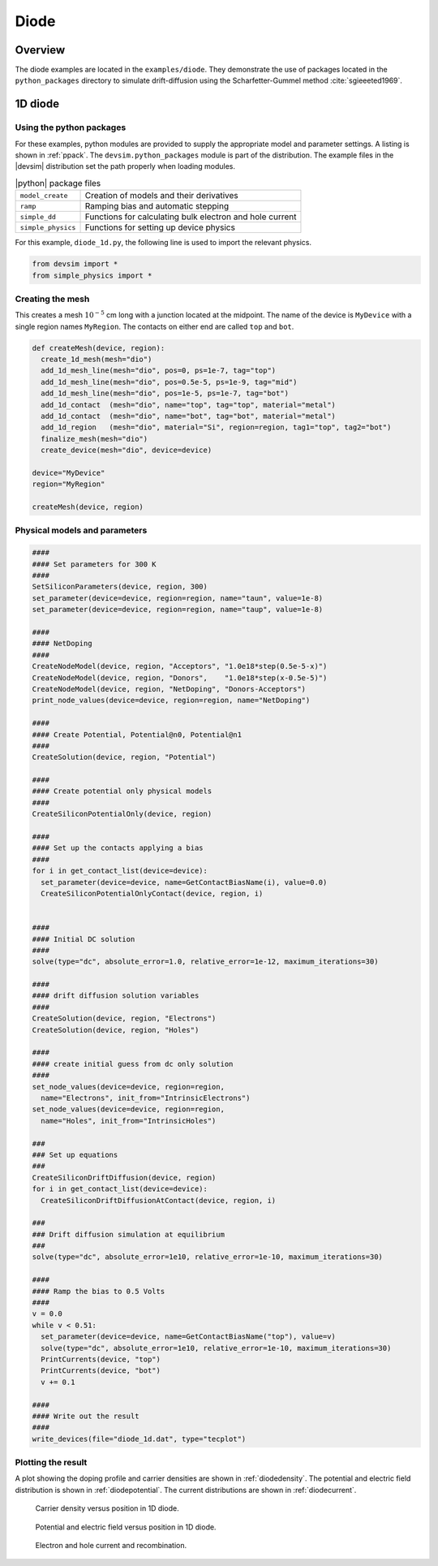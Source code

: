 .. _ch__diode:

Diode
=====

Overview
--------

The diode examples are located in the ``examples/diode``.  They demonstrate the use of packages located in the ``python_packages`` directory to simulate drift-diffusion using the Scharfetter-Gummel method :cite:`sgieeeted1969`.

.. _sec__diode1d:

1D diode
--------

Using the python packages
^^^^^^^^^^^^^^^^^^^^^^^^^

For these examples, python modules are provided to supply the appropriate model and parameter settings.  A listing is shown in :ref:`ppack`.
The ``devsim.python_packages`` module is part of the distribution.  The example files in the |devsim| distribution set the path properly when loading modules.

.. _ppack:

.. table:: |python| package files

  ================== ========================================================
  ``model_create``   Creation of models and their derivatives
  ``ramp``           Ramping bias and automatic stepping
  ``simple_dd``      Functions for calculating bulk electron and hole current
  ``simple_physics`` Functions for setting up device physics
  ================== ========================================================

For this example, ``diode_1d.py``, the following line is used to import the relevant physics.

.. code-block:: python

  from devsim import *
  from simple_physics import *

Creating the mesh
^^^^^^^^^^^^^^^^^

This creates a mesh :math:`10^{-5}` cm long with a junction located at the midpoint.  The name of the device is ``MyDevice`` with a single region names ``MyRegion``.  The contacts on either end are called ``top`` and ``bot``.

.. code-block:: python

  def createMesh(device, region):
    create_1d_mesh(mesh="dio")
    add_1d_mesh_line(mesh="dio", pos=0, ps=1e-7, tag="top")
    add_1d_mesh_line(mesh="dio", pos=0.5e-5, ps=1e-9, tag="mid")
    add_1d_mesh_line(mesh="dio", pos=1e-5, ps=1e-7, tag="bot")
    add_1d_contact  (mesh="dio", name="top", tag="top", material="metal")
    add_1d_contact  (mesh="dio", name="bot", tag="bot", material="metal")
    add_1d_region   (mesh="dio", material="Si", region=region, tag1="top", tag2="bot")
    finalize_mesh(mesh="dio")
    create_device(mesh="dio", device=device)

  device="MyDevice"
  region="MyRegion"

  createMesh(device, region)

Physical models and parameters
^^^^^^^^^^^^^^^^^^^^^^^^^^^^^^

.. code-block:: python

  ####
  #### Set parameters for 300 K
  ####
  SetSiliconParameters(device, region, 300)
  set_parameter(device=device, region=region, name="taun", value=1e-8)
  set_parameter(device=device, region=region, name="taup", value=1e-8)

  ####
  #### NetDoping
  ####
  CreateNodeModel(device, region, "Acceptors", "1.0e18*step(0.5e-5-x)")
  CreateNodeModel(device, region, "Donors",    "1.0e18*step(x-0.5e-5)")
  CreateNodeModel(device, region, "NetDoping", "Donors-Acceptors")
  print_node_values(device=device, region=region, name="NetDoping")

  ####
  #### Create Potential, Potential@n0, Potential@n1
  ####
  CreateSolution(device, region, "Potential")

  ####
  #### Create potential only physical models
  ####
  CreateSiliconPotentialOnly(device, region)

  ####
  #### Set up the contacts applying a bias
  ####
  for i in get_contact_list(device=device):
    set_parameter(device=device, name=GetContactBiasName(i), value=0.0)
    CreateSiliconPotentialOnlyContact(device, region, i)


  ####
  #### Initial DC solution
  ####
  solve(type="dc", absolute_error=1.0, relative_error=1e-12, maximum_iterations=30)

  ####
  #### drift diffusion solution variables
  ####
  CreateSolution(device, region, "Electrons")
  CreateSolution(device, region, "Holes")

  ####
  #### create initial guess from dc only solution
  ####
  set_node_values(device=device, region=region,
    name="Electrons", init_from="IntrinsicElectrons")
  set_node_values(device=device, region=region,
    name="Holes", init_from="IntrinsicHoles")

  ###
  ### Set up equations
  ###
  CreateSiliconDriftDiffusion(device, region)
  for i in get_contact_list(device=device):
    CreateSiliconDriftDiffusionAtContact(device, region, i)

  ###
  ### Drift diffusion simulation at equilibrium
  ###
  solve(type="dc", absolute_error=1e10, relative_error=1e-10, maximum_iterations=30)

  ####
  #### Ramp the bias to 0.5 Volts
  ####
  v = 0.0
  while v < 0.51:
    set_parameter(device=device, name=GetContactBiasName("top"), value=v)
    solve(type="dc", absolute_error=1e10, relative_error=1e-10, maximum_iterations=30)
    PrintCurrents(device, "top")
    PrintCurrents(device, "bot")
    v += 0.1

  ####
  #### Write out the result
  ####
  write_devices(file="diode_1d.dat", type="tecplot")

Plotting the result
^^^^^^^^^^^^^^^^^^^

A plot showing the doping profile and carrier densities are shown in :ref:`diodedensity`.  The potential and electric field distribution is shown in :ref:`diodepotential`.  The current distributions are shown in :ref:`diodecurrent`.

.. _diodedensity:

.. figure:: diode_density.*

   Carrier density versus position in 1D diode.

.. _diodepotential:

.. figure:: diode_potential.*

   Potential and electric field versus position in 1D diode.

.. _diodecurrent:

.. figure:: diode_current.*

   Electron and hole current and recombination.

